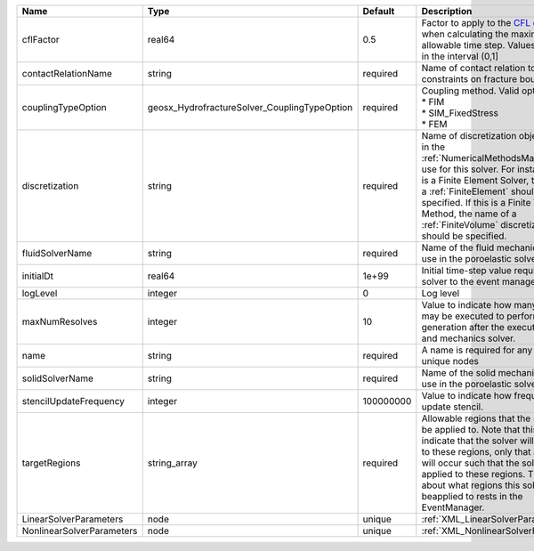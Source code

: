 

========================= ============================================ ========= ======================================================================================================================================================================================================================================================================================================================== 
Name                      Type                                         Default   Description                                                                                                                                                                                                                                                                                                              
========================= ============================================ ========= ======================================================================================================================================================================================================================================================================================================================== 
cflFactor                 real64                                       0.5       Factor to apply to the `CFL condition <http://en.wikipedia.org/wiki/Courant-Friedrichs-Lewy_condition>`_ when calculating the maximum allowable time step. Values should be in the interval (0,1]                                                                                                                        
contactRelationName       string                                       required  Name of contact relation to enforce constraints on fracture boundary.                                                                                                                                                                                                                                                    
couplingTypeOption        geosx_HydrofractureSolver_CouplingTypeOption required  | Coupling method. Valid options:                                                                                                                                                                                                                                                                                          
                                                                                 | * FIM                                                                                                                                                                                                                                                                                                                    
                                                                                 | * SIM_FixedStress                                                                                                                                                                                                                                                                                                        
                                                                                 | * FEM                                                                                                                                                                                                                                                                                                                    
discretization            string                                       required  Name of discretization object (defined in the :ref:`NumericalMethodsManager`) to use for this solver. For instance, if this is a Finite Element Solver, the name of a :ref:`FiniteElement` should be specified. If this is a Finite Volume Method, the name of a :ref:`FiniteVolume` discretization should be specified. 
fluidSolverName           string                                       required  Name of the fluid mechanics solver to use in the poroelastic solver                                                                                                                                                                                                                                                      
initialDt                 real64                                       1e+99     Initial time-step value required by the solver to the event manager.                                                                                                                                                                                                                                                     
logLevel                  integer                                      0         Log level                                                                                                                                                                                                                                                                                                                
maxNumResolves            integer                                      10        Value to indicate how many resolves may be executed to perform surface generation after the execution of flow and mechanics solver.                                                                                                                                                                                      
name                      string                                       required  A name is required for any non-unique nodes                                                                                                                                                                                                                                                                              
solidSolverName           string                                       required  Name of the solid mechanics solver to use in the poroelastic solver                                                                                                                                                                                                                                                      
stencilUpdateFrequency    integer                                      100000000 Value to indicate how frequent to update stencil.                                                                                                                                                                                                                                                                        
targetRegions             string_array                                 required  Allowable regions that the solver may be applied to. Note that this does not indicate that the solver will be applied to these regions, only that allocation will occur such that the solver may be applied to these regions. The decision about what regions this solver will beapplied to rests in the EventManager.   
LinearSolverParameters    node                                         unique    :ref:`XML_LinearSolverParameters`                                                                                                                                                                                                                                                                                        
NonlinearSolverParameters node                                         unique    :ref:`XML_NonlinearSolverParameters`                                                                                                                                                                                                                                                                                     
========================= ============================================ ========= ======================================================================================================================================================================================================================================================================================================================== 


